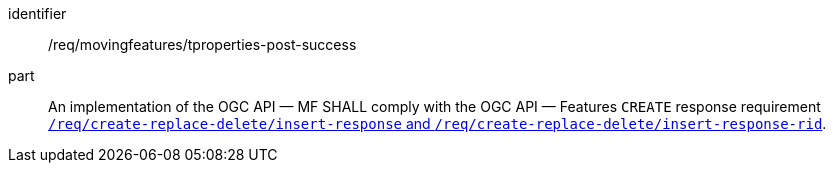 ////
[[req_mf-tproperties-response-post]]
[width="90%",cols="2,6a",options="header"]
|===
^|*Requirement {counter:req-id}* |*/req/movingfeatures/tproperties-post-success*
^|A |An implementation of the OGC API — MF SHALL comply with the OGC API — Features `CREATE` response requirement link:http://docs.ogc.org/DRAFTS/20-002.html#_response[`/req/create-replace-delete/insert-response` and `/req/create-replace-delete/insert-response-rid`].
|===
////

[[req_mf-tproperties-response-post]]
[requirement]
====
[%metadata]
identifier:: /req/movingfeatures/tproperties-post-success
part:: An implementation of the OGC API — MF SHALL comply with the OGC API — Features `CREATE` response requirement link:http://docs.ogc.org/DRAFTS/20-002.html#_response[`/req/create-replace-delete/insert-response` and `/req/create-replace-delete/insert-response-rid`].
====